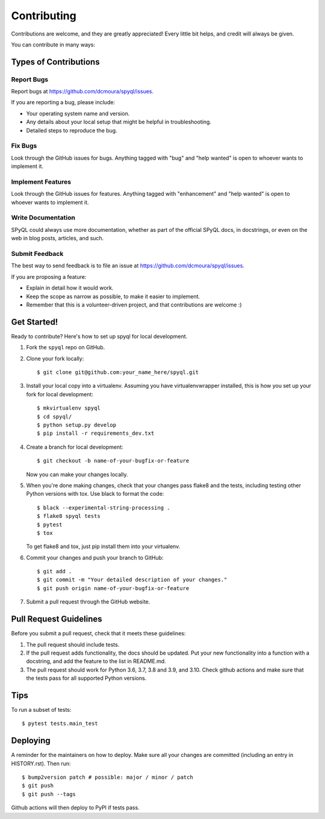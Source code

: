 .. highlight:: shell

============
Contributing
============

Contributions are welcome, and they are greatly appreciated! Every little bit
helps, and credit will always be given.

You can contribute in many ways:

Types of Contributions
----------------------

Report Bugs
~~~~~~~~~~~

Report bugs at https://github.com/dcmoura/spyql/issues.

If you are reporting a bug, please include:

* Your operating system name and version.
* Any details about your local setup that might be helpful in troubleshooting.
* Detailed steps to reproduce the bug.

Fix Bugs
~~~~~~~~

Look through the GitHub issues for bugs. Anything tagged with "bug" and "help
wanted" is open to whoever wants to implement it.

Implement Features
~~~~~~~~~~~~~~~~~~

Look through the GitHub issues for features. Anything tagged with "enhancement"
and "help wanted" is open to whoever wants to implement it.

Write Documentation
~~~~~~~~~~~~~~~~~~~

SPyQL could always use more documentation, whether as part of the
official SPyQL docs, in docstrings, or even on the web in blog posts,
articles, and such.

Submit Feedback
~~~~~~~~~~~~~~~

The best way to send feedback is to file an issue at https://github.com/dcmoura/spyql/issues.

If you are proposing a feature:

* Explain in detail how it would work.
* Keep the scope as narrow as possible, to make it easier to implement.
* Remember that this is a volunteer-driven project, and that contributions
  are welcome :)

Get Started!
------------

Ready to contribute? Here's how to set up spyql for local development.

1. Fork the ``spyql`` repo on GitHub.
2. Clone your fork locally::

    $ git clone git@github.com:your_name_here/spyql.git

3. Install your local copy into a virtualenv. Assuming you have virtualenvwrapper installed, this is how you set up your fork for local development::

    $ mkvirtualenv spyql
    $ cd spyql/
    $ python setup.py develop
    $ pip install -r requirements_dev.txt

4. Create a branch for local development::

    $ git checkout -b name-of-your-bugfix-or-feature

   Now you can make your changes locally.

5. When you're done making changes, check that your changes pass flake8 and the
   tests, including testing other Python versions with tox. Use black to format
   the code::

    $ black --experimental-string-processing .
    $ flake8 spyql tests
    $ pytest
    $ tox

   To get flake8 and tox, just pip install them into your virtualenv.

6. Commit your changes and push your branch to GitHub::

    $ git add .
    $ git commit -m "Your detailed description of your changes."
    $ git push origin name-of-your-bugfix-or-feature

7. Submit a pull request through the GitHub website.

Pull Request Guidelines
-----------------------

Before you submit a pull request, check that it meets these guidelines:

1. The pull request should include tests.
2. If the pull request adds functionality, the docs should be updated. Put
   your new functionality into a function with a docstring, and add the
   feature to the list in README.md.
3. The pull request should work for Python 3.6, 3.7, 3.8 and 3.9, and 3.10. Check github
   actions and make sure that the tests pass for all supported Python versions.

Tips
----

To run a subset of tests::

$ pytest tests.main_test


Deploying
---------

A reminder for the maintainers on how to deploy.
Make sure all your changes are committed (including an entry in HISTORY.rst).
Then run::

$ bump2version patch # possible: major / minor / patch
$ git push
$ git push --tags

Github actions will then deploy to PyPI if tests pass.

